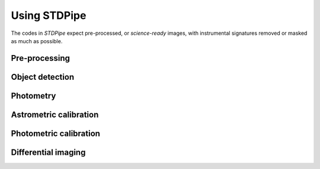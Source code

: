 Using STDPipe
=============

The codes in *STDPipe* expect pre-processed, or *science-ready* images, with instrumental signatures removed or masked as much as possible.

Pre-processing
--------------


Object detection
----------------

Photometry
----------

Astrometric calibration
-----------------------

Photometric calibration
-----------------------

Differential imaging
--------------------
